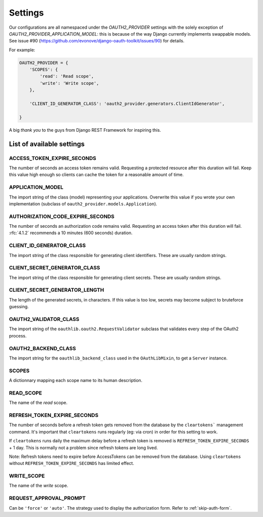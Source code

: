 Settings
========

Our configurations are all namespaced under the `OAUTH2_PROVIDER` settings with the solely exception of
`OAUTH2_PROVIDER_APPLICATION_MODEL`: this is because of the way Django currently implements
swappable models. See issue #90 (https://github.com/evonove/django-oauth-toolkit/issues/90) for details.

For example:

.. code-block:: python

    OAUTH2_PROVIDER = {
        'SCOPES': {
            'read': 'Read scope',
            'write': 'Write scope',
        },

        'CLIENT_ID_GENERATOR_CLASS': 'oauth2_provider.generators.ClientIdGenerator',

    }


A big *thank you* to the guys from Django REST Framework for inspiring this.


List of available settings
--------------------------

ACCESS_TOKEN_EXPIRE_SECONDS
~~~~~~~~~~~~~~~~~~~~~~~~~~~
The number of seconds an access token remains valid. Requesting a protected
resource after this duration will fail. Keep this value high enough so clients
can cache the token for a reasonable amount of time.

APPLICATION_MODEL
~~~~~~~~~~~~~~~~~
The import string of the class (model) representing your applications. Overwrite
this value if you wrote your own implementation (subclass of
``oauth2_provider.models.Application``).

AUTHORIZATION_CODE_EXPIRE_SECONDS
~~~~~~~~~~~~~~~~~~~~~~~~~~~~~~~~~
The number of seconds an authorization code remains valid. Requesting an access
token after this duration will fail. :rfc:`4.1.2` recommends a
10 minutes (600 seconds) duration.

CLIENT_ID_GENERATOR_CLASS
~~~~~~~~~~~~~~~~~~~~~~~~~
The import string of the class responsible for generating client identifiers.
These are usually random strings.

CLIENT_SECRET_GENERATOR_CLASS
~~~~~~~~~~~~~~~~~~~~~~~~~~~~~
The import string of the class responsible for generating client secrets.
These are usually random strings.

CLIENT_SECRET_GENERATOR_LENGTH
~~~~~~~~~~~~~~~~~~~~~~~~~~~~~~
The length of the generated secrets, in characters. If this value is too low,
secrets may become subject to bruteforce guessing.

OAUTH2_VALIDATOR_CLASS
~~~~~~~~~~~~~~~~~~~~~~
The import string of the ``oauthlib.oauth2.RequestValidator`` subclass that
validates every step of the OAuth2 process.

OAUTH2_BACKEND_CLASS
~~~~~~~~~~~~~~~~~~~~
The import string for the ``oauthlib_backend_class`` used in the ``OAuthLibMixin``,
to get a ``Server`` instance.

SCOPES
~~~~~~
A dictionnary mapping each scope name to its human description.

READ_SCOPE
~~~~~~~~~~
The name of the *read* scope.

REFRESH_TOKEN_EXPIRE_SECONDS
~~~~~~~~~~~~~~~~~~~~~~~~~~~~
The number of seconds before a refresh token gets removed from the database by
the ``cleartokens``` management command. It's important that ``cleartokens``
runs regularly (eg: via cron) in order for this setting to work.

If ``cleartokens`` runs daily the maximum delay before a refresh token is
removed is ``REFRESH_TOKEN_EXPIRE_SECONDS`` + 1 day. This is normally not a
problem since refresh tokens are long lived.

Note: Refresh tokens need to expire before AccessTokens can be removed from the
database. Using ``cleartokens`` without ``REFRESH_TOKEN_EXPIRE_SECONDS`` has limited effect.

WRITE_SCOPE
~~~~~~~~~~~
The name of the *write* scope.

REQUEST_APPROVAL_PROMPT
~~~~~~~~~~~~~~~~~~~~~~~
Can be ``'force'`` or ``'auto'``.
The strategy used to display the authorization form. Refer to :ref:`skip-auth-form`.

